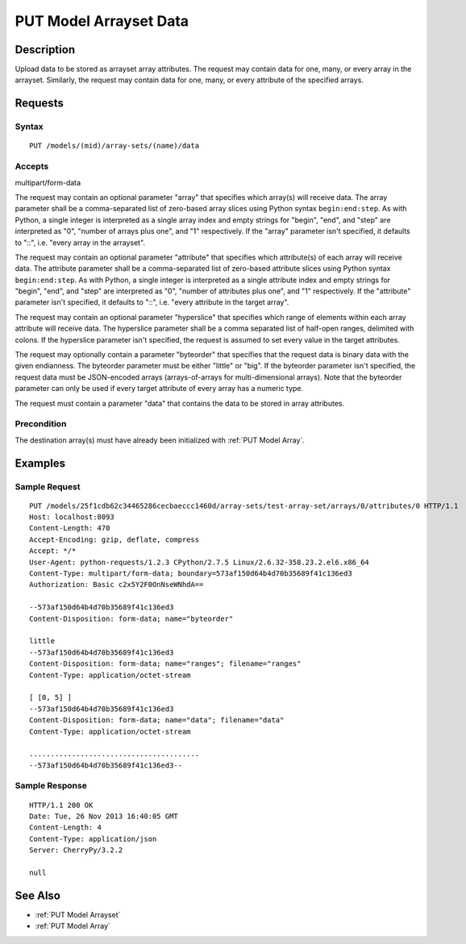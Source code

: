 .. _PUT Model Arrayset Data:

PUT Model Arrayset Data
=======================
Description
-----------

Upload data to be stored as arrayset array attributes. The request may
contain data for one, many, or every array in the arrayset. Similarly,
the request may contain data for one, many, or every attribute of the
specified arrays.

Requests
--------

Syntax
^^^^^^

::

    PUT /models/(mid)/array-sets/(name)/data

Accepts
^^^^^^^

multipart/form-data

The request may contain an optional parameter "array" that specifies
which array(s) will receive data. The array parameter shall be a
comma-separated list of zero-based array slices using Python syntax
``begin:end:step``. As with Python, a single integer is interpreted as a
single array index and empty strings for "begin", "end", and "step" are
interpreted as "0", "number of arrays plus one", and "1" respectively.
If the "array" parameter isn't specified, it defaults to "::", i.e.
"every array in the arrayset".

The request may contain an optional parameter "attribute" that specifies
which attribute(s) of each array will receive data. The attribute
parameter shall be a comma-separated list of zero-based attribute slices
using Python syntax ``begin:end:step``. As with Python, a single integer
is interpreted as a single attribute index and empty strings for
"begin", "end", and "step" are interpreted as "0", "number of attributes
plus one", and "1" respectively. If the "attribute" parameter isn't
specified, it defaults to "::", i.e. "every attribute in the target
array".

The request may contain an optional parameter "hyperslice" that
specifies which range of elements within each array attribute will
receive data. The hyperslice parameter shall be a comma separated list
of half-open ranges, delimited with colons. If the hyperslice parameter
isn't specified, the request is assumed to set every value in the target
attributes.

The request may optionally contain a parameter "byteorder" that
specifies that the request data is binary data with the given
endianness. The byteorder parameter must be either "little" or "big". If
the byteorder parameter isn't specified, the request data must be
JSON-encoded arrays (arrays-of-arrays for multi-dimensional arrays).
Note that the byteorder parameter can only be used if every target
attribute of every array has a numeric type.

The request must contain a parameter "data" that contains the data to be
stored in array attributes.

Precondition
^^^^^^^^^^^^

The destination array(s) must have already been initialized with :ref:`PUT
Model Array`.

Examples
--------

Sample Request
^^^^^^^^^^^^^^

::

    PUT /models/25f1cdb62c34465286cecbaeccc1460d/array-sets/test-array-set/arrays/0/attributes/0 HTTP/1.1
    Host: localhost:8093
    Content-Length: 470
    Accept-Encoding: gzip, deflate, compress
    Accept: */*
    User-Agent: python-requests/1.2.3 CPython/2.7.5 Linux/2.6.32-358.23.2.el6.x86_64
    Content-Type: multipart/form-data; boundary=573af150d64b4d70b35689f41c136ed3
    Authorization: Basic c2x5Y2F0OnNseWNhdA==

    --573af150d64b4d70b35689f41c136ed3
    Content-Disposition: form-data; name="byteorder"

    little
    --573af150d64b4d70b35689f41c136ed3
    Content-Disposition: form-data; name="ranges"; filename="ranges"
    Content-Type: application/octet-stream

    [ [0, 5] ]
    --573af150d64b4d70b35689f41c136ed3
    Content-Disposition: form-data; name="data"; filename="data"
    Content-Type: application/octet-stream

    ........................................
    --573af150d64b4d70b35689f41c136ed3--

Sample Response
^^^^^^^^^^^^^^^

::

    HTTP/1.1 200 OK
    Date: Tue, 26 Nov 2013 16:40:05 GMT
    Content-Length: 4
    Content-Type: application/json
    Server: CherryPy/3.2.2

    null

See Also
--------

-  :ref:`PUT Model Arrayset`
-  :ref:`PUT Model Array`

